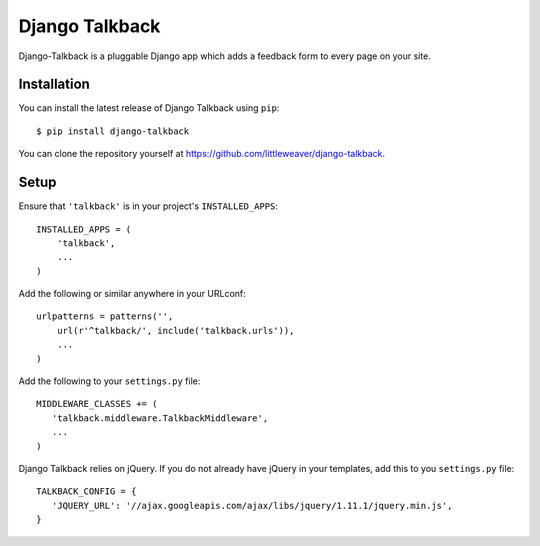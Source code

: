 Django Talkback
===============

Django-Talkback is a pluggable Django app which adds a feedback form to
every page on your site.

Installation
------------

You can install the latest release of Django Talkback using ``pip``::

    $ pip install django-talkback

You can clone the repository yourself at https://github.com/littleweaver/django-talkback.

.. highlight:: python

Setup
-----

Ensure that ``'talkback'`` is in your project's ``INSTALLED_APPS``::

   INSTALLED_APPS = (
       'talkback',
       ...
   )

Add the following or similar anywhere in your URLconf::

   urlpatterns = patterns('',
       url(r'^talkback/', include('talkback.urls')),
       ...
   )

Add the following to your ``settings.py`` file::

   MIDDLEWARE_CLASSES += (
      'talkback.middleware.TalkbackMiddleware',
      ...
   )

Django Talkback relies on jQuery. If you do not already have jQuery in
your templates, add this to you ``settings.py`` file::

   TALKBACK_CONFIG = {
      'JQUERY_URL': '//ajax.googleapis.com/ajax/libs/jquery/1.11.1/jquery.min.js',
   }
